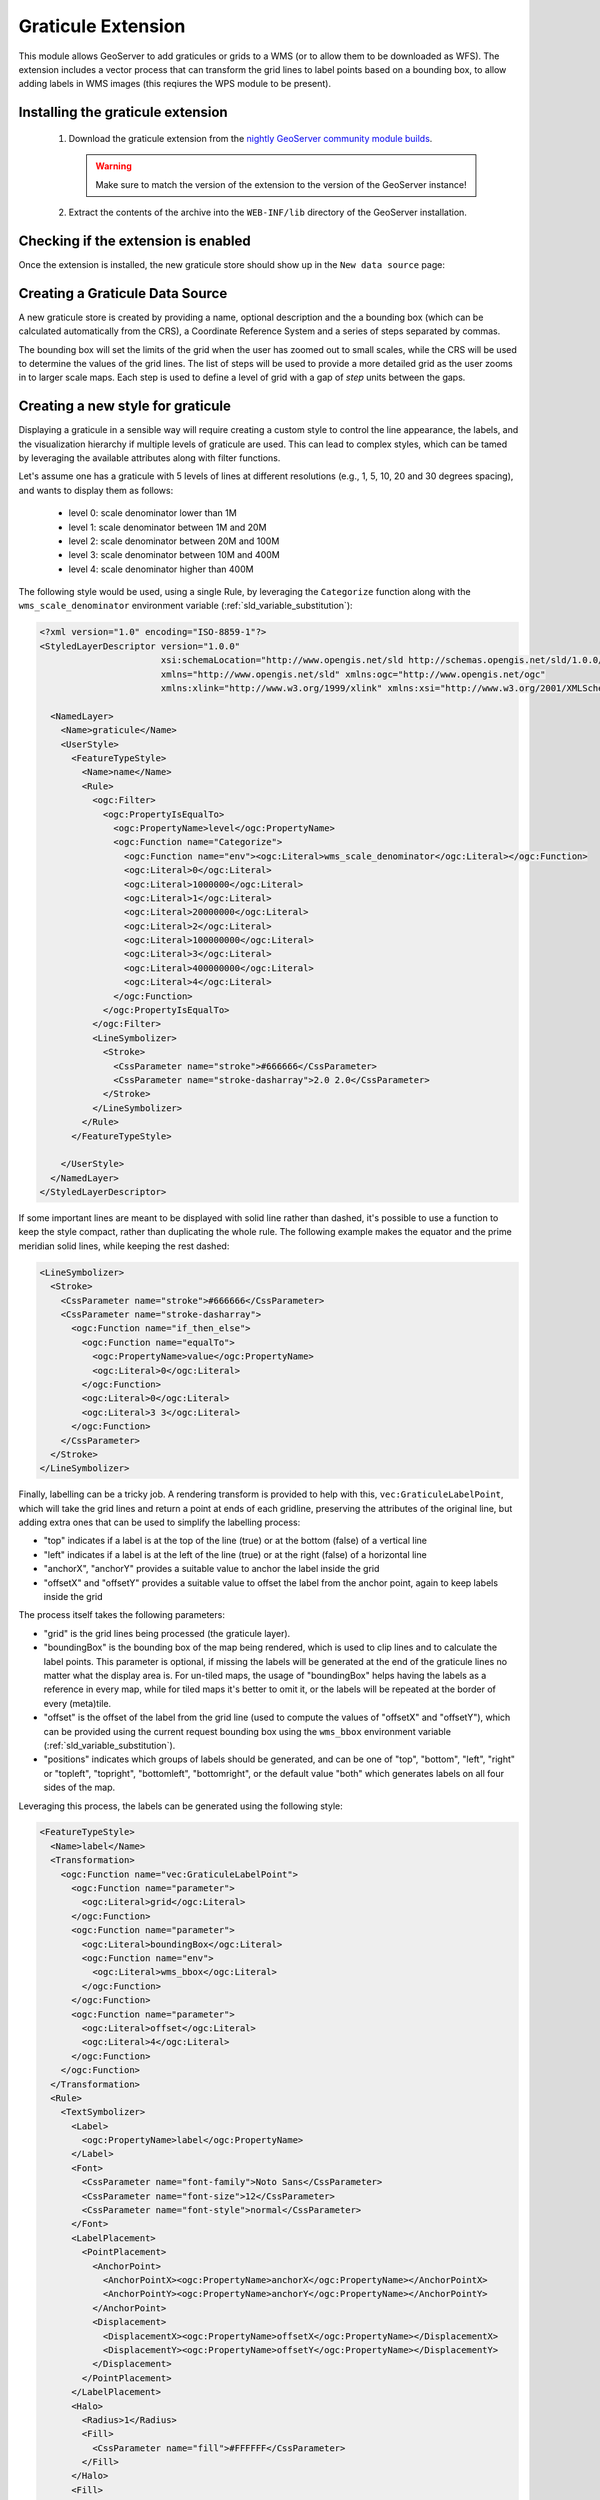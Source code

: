 .. _community_graticule:

Graticule Extension
===================

This module allows GeoServer to add graticules or grids to a WMS (or to allow them to be downloaded as WFS).
The extension includes a vector process that can transform the grid lines to label points based on a bounding box, to allow
adding labels in WMS images (this reqiures the WPS module to be present).

Installing the graticule extension
-----------------------------------

 #. Download the graticule extension from the `nightly GeoServer community module builds <https://build.geoserver.org/geoserver/main/community-latest/>`_.

    .. warning:: Make sure to match the version of the extension to the version of the GeoServer instance!

 #. Extract the contents of the archive into the ``WEB-INF/lib`` directory of the GeoServer installation.

Checking if the extension is enabled
------------------------------------

Once the extension is installed, the new graticule store should show up in the ``New data source`` page:

.. figure:: images/graticule-store.png
   :align: center

Creating a Graticule Data Source
--------------------------------

A new graticule store is created by providing a name, optional description and the a bounding box (which can be calculated automatically from the CRS),
a Coordinate Reference System and a series of steps separated by commas.

The bounding box will set the limits of the grid when the user has zoomed out to small scales, while the CRS will be used to determine the values of
the grid lines. The list of steps will be used to provide a more detailed grid as the user zooms in to larger scale maps. Each step is used to define
a level of grid with a gap of *step* units between the gaps.

.. figure:: images/completed-graticule-store.png
    :align: center

Creating a new style for graticule
----------------------------------

Displaying a graticule in a sensible way will require creating a custom style to control
the line appearance, the labels, and the visualization hierarchy if multiple levels of
graticule are used. This can lead to complex styles, which can be tamed by leveraging
the available attributes along with filter functions.

Let's assume one has a graticule with 5 levels of lines at different resolutions (e.g., 1, 5, 10, 20 and 30 degrees spacing), 
and wants to display them as follows:

 * level 0: scale denominator lower than 1M
 * level 1: scale denominator between 1M and 20M
 * level 2: scale denominator between 20M and 100M
 * level 3: scale denominator between 10M and 400M
 * level 4: scale denominator higher than 400M

The following style would be used, using a single Rule, by leveraging the ``Categorize`` function
along with the ``wms_scale_denominator`` environment variable (:ref:`sld_variable_substitution`):

.. code-block:: xml

    <?xml version="1.0" encoding="ISO-8859-1"?>
    <StyledLayerDescriptor version="1.0.0"
                           xsi:schemaLocation="http://www.opengis.net/sld http://schemas.opengis.net/sld/1.0.0/StyledLayerDescriptor.xsd"
                           xmlns="http://www.opengis.net/sld" xmlns:ogc="http://www.opengis.net/ogc"
                           xmlns:xlink="http://www.w3.org/1999/xlink" xmlns:xsi="http://www.w3.org/2001/XMLSchema-instance">
    
      <NamedLayer>
        <Name>graticule</Name>
        <UserStyle>
          <FeatureTypeStyle>
            <Name>name</Name>
            <Rule>
              <ogc:Filter>
                <ogc:PropertyIsEqualTo>
                  <ogc:PropertyName>level</ogc:PropertyName>
                  <ogc:Function name="Categorize">
                    <ogc:Function name="env"><ogc:Literal>wms_scale_denominator</ogc:Literal></ogc:Function>
                    <ogc:Literal>0</ogc:Literal>
                    <ogc:Literal>1000000</ogc:Literal>
                    <ogc:Literal>1</ogc:Literal>
                    <ogc:Literal>20000000</ogc:Literal>
                    <ogc:Literal>2</ogc:Literal>
                    <ogc:Literal>100000000</ogc:Literal>
                    <ogc:Literal>3</ogc:Literal>
                    <ogc:Literal>400000000</ogc:Literal>
                    <ogc:Literal>4</ogc:Literal>
                  </ogc:Function>
                </ogc:PropertyIsEqualTo>
              </ogc:Filter>
              <LineSymbolizer>
                <Stroke>
                  <CssParameter name="stroke">#666666</CssParameter>
                  <CssParameter name="stroke-dasharray">2.0 2.0</CssParameter>
                </Stroke>
              </LineSymbolizer>
            </Rule>        
          </FeatureTypeStyle>
          
        </UserStyle>
      </NamedLayer>
    </StyledLayerDescriptor>


If some important lines are meant to be displayed with solid line rather than dashed, it's possible
to use a function to keep the style compact, rather than duplicating the whole rule. The following
example makes the equator and the prime meridian solid lines, while keeping the rest dashed:

.. code-block:: xml

  <LineSymbolizer>
    <Stroke>
      <CssParameter name="stroke">#666666</CssParameter>
      <CssParameter name="stroke-dasharray">
        <ogc:Function name="if_then_else">
          <ogc:Function name="equalTo">
            <ogc:PropertyName>value</ogc:PropertyName>
            <ogc:Literal>0</ogc:Literal>
          </ogc:Function>  
          <ogc:Literal>0</ogc:Literal>
          <ogc:Literal>3 3</ogc:Literal>
        </ogc:Function>
      </CssParameter>
    </Stroke>
  </LineSymbolizer>

Finally, labelling can be a tricky job. A rendering transform is provided to help with this, 
``vec:GraticuleLabelPoint``, which will take the grid lines and return a point at ends of each
gridline, preserving the attributes of the original line, but adding extra ones that can be used
to simplify the labelling process:

* "top" indicates if a label is at the top of the line (true) or at the bottom (false) of a vertical line
* "left" indicates if a label is at the left of the line (true) or at the right (false) of a horizontal line
* "anchorX", "anchorY" provides a suitable value to anchor the label inside the grid
* "offsetX" and "offsetY" provides a suitable value to offset the label from the anchor point, again to keep labels inside the grid

The process itself takes the following parameters:

* "grid" is the grid lines being processed (the graticule layer).
* "boundingBox" is the bounding box of the map being rendered, which is used to clip lines and to calculate the label points. This parameter is optional, if missing the labels will be generated at the end of the graticule lines no matter what the display area is. For un-tiled maps, the usage of "boundingBox" helps having the labels as a reference in every map, while for tiled maps it's better to omit it, or the labels will be repeated at the border of every (meta)tile.
* "offset" is the offset of the label from the grid line (used to compute the values of "offsetX" and "offsetY"), which can be provided using the current request bounding box using the ``wms_bbox`` environment variable (:ref:`sld_variable_substitution`).
* "positions" indicates which groups of labels should be generated, and can be one of "top", "bottom", "left", "right" or "topleft", "topright", "bottomleft", "bottomright", or the default value "both" which generates labels on all four sides of the map.

Leveraging this process, the labels can be generated using the following style:

.. code-block:: xml

      <FeatureTypeStyle>
        <Name>label</Name>
        <Transformation>
          <ogc:Function name="vec:GraticuleLabelPoint">
            <ogc:Function name="parameter">
              <ogc:Literal>grid</ogc:Literal>
            </ogc:Function>
            <ogc:Function name="parameter">
              <ogc:Literal>boundingBox</ogc:Literal>
              <ogc:Function name="env">
                <ogc:Literal>wms_bbox</ogc:Literal>
              </ogc:Function>
            </ogc:Function>
            <ogc:Function name="parameter">
              <ogc:Literal>offset</ogc:Literal>
              <ogc:Literal>4</ogc:Literal>
            </ogc:Function>
          </ogc:Function>
        </Transformation>
        <Rule>
          <TextSymbolizer>
            <Label>
              <ogc:PropertyName>label</ogc:PropertyName>
            </Label>
            <Font>
              <CssParameter name="font-family">Noto Sans</CssParameter>
              <CssParameter name="font-size">12</CssParameter>
              <CssParameter name="font-style">normal</CssParameter>
            </Font>
            <LabelPlacement>
              <PointPlacement>
                <AnchorPoint>
                  <AnchorPointX><ogc:PropertyName>anchorX</ogc:PropertyName></AnchorPointX>
                  <AnchorPointY><ogc:PropertyName>anchorY</ogc:PropertyName></AnchorPointY>
                </AnchorPoint>
                <Displacement>
                  <DisplacementX><ogc:PropertyName>offsetX</ogc:PropertyName></DisplacementX>
                  <DisplacementY><ogc:PropertyName>offsetY</ogc:PropertyName></DisplacementY>
                </Displacement>
              </PointPlacement>
            </LabelPlacement>
            <Halo>
              <Radius>1</Radius>
              <Fill>
                <CssParameter name="fill">#FFFFFF</CssParameter>
              </Fill>
            </Halo>
            <Fill>
              <CssParameter name="fill">#000000</CssParameter>
            </Fill>
            <VendorOption name="partials">true</VendorOption>
          </TextSymbolizer>
        </Rule>      
      </FeatureTypeStyle>

